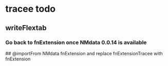 * tracee todo
** writeFlextab
*** Go back to fnExtension once NMdata 0.0.14 is available
 ## @importFrom NMdata fnExtension
and replace fnExtensionTracee with fnExtension
